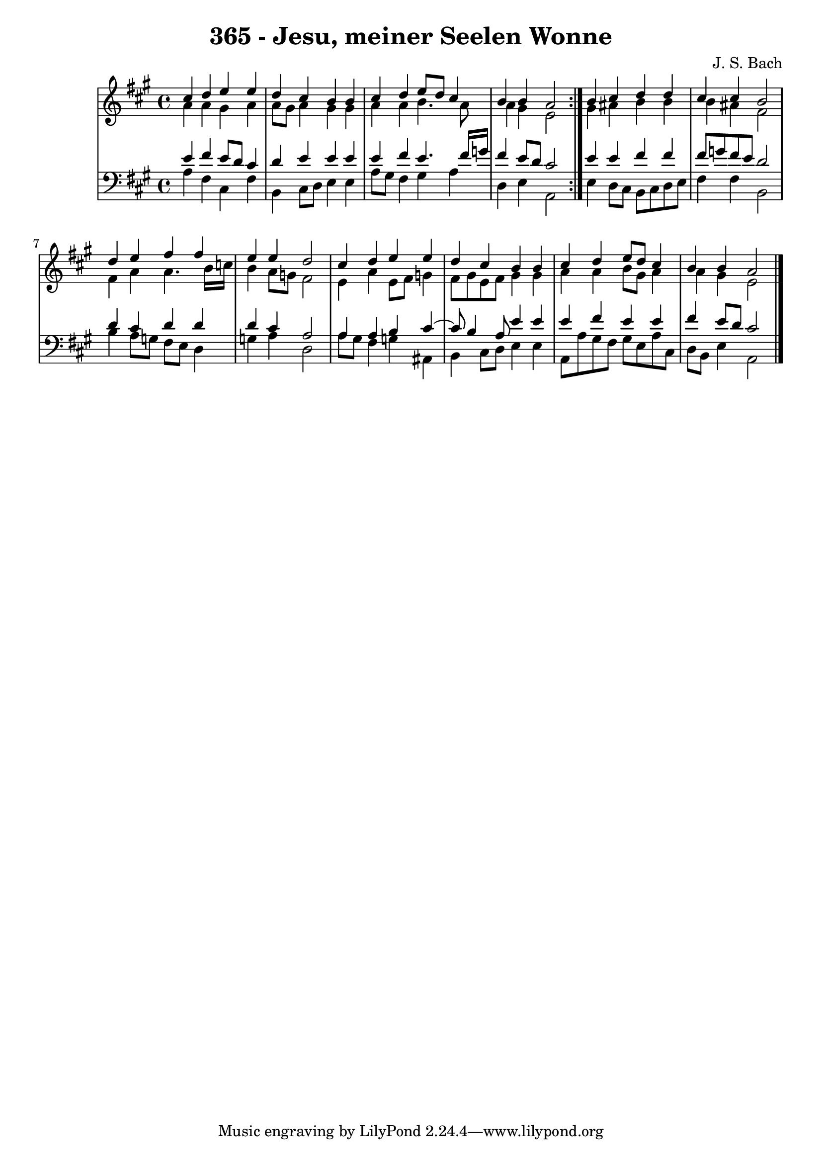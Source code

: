 \version "2.10.33"

\header {
  title = "365 - Jesu, meiner Seelen Wonne"
  composer = "J. S. Bach"
}


global = {
  \time 4/4
  \key a \major
}


soprano = \relative c'' {
  \repeat volta 2 {
    cis4 d4 e4 e4 
    d4 cis4 b4 b4 
    cis4 d4 e8 d8 cis4 
    b4 b4 a2 }
  b4 cis4 d4 d4   %5
  cis4 cis4 b2 
  d4 e4 fis4 fis4 
  e4 e4 d2 
  cis4 d4 e4 e4 
  d4 cis4 b4 b4   %10
  cis4 d4 e8 d8 cis4 
  b4 b4 a2 
  
}

alto = \relative c'' {
  \repeat volta 2 {
    a4 a4 gis4 a4 
    a8 gis8 a4 gis4 gis4 
    a4 a4 b4. a8 
    a4 gis4 e2 }
  gis4 ais4 b4 b4   %5
  b4 ais4 fis2 
  fis4 a4 a4. b16 c16 
  b4 a8 g8 fis2 
  e4 a4 e8 fis8 g4 
  fis8 gis8 e8 fis8 gis4 gis4   %10
  a4 a4 b8 gis8 a4 
  a4 gis4 e2 
  
}

tenor = \relative c' {
  \repeat volta 2 {
    e4 fis4 e8 d8 cis4 
    d4 e4 e4 e4 
    e4 fis4 e4. fis16 g16 
    fis4 e8 d8 cis2 }
  e4 e4 fis4 fis4   %5
  fis8 g8 fis8 e8 d2 
  d4 cis4 d4 d4 
  d4 cis4 a2 
  a4 a4 b4 cis4~ 
  cis8 b4 a8 e'4 e4   %10
  e4 fis4 e4 e4 
  fis4 e8 d8 cis2 
  
}

baixo = \relative c' {
  \repeat volta 2 {
    a4 fis4 cis4 fis4 
    b,4 cis8 d8 e4 e4 
    a8 gis8 fis4 gis4 a4 
    d,4 e4 a,2 }
  e'4 d8 cis8 b8 cis8 d8 e8   %5
  fis4 fis4 b,2 
  b'4 a8 g8 fis8 e8 d4 
  g4 a4 d,2 
  a'8 gis8 fis4 g4 ais,4 
  b4 cis8 d8 e4 e4   %10
  a,8 a'8 gis8 fis8 gis8 e8 a8 cis,8 
  d8 b8 e4 a,2 
  
}

\score {
  <<
    \new StaffGroup <<
      \override StaffGroup.SystemStartBracket #'style = #'line 
      \new Staff {
        <<
          \global
          \new Voice = "soprano" { \voiceOne \soprano }
          \new Voice = "alto" { \voiceTwo \alto }
        >>
      }
      \new Staff {
        <<
          \global
          \clef "bass"
          \new Voice = "tenor" {\voiceOne \tenor }
          \new Voice = "baixo" { \voiceTwo \baixo \bar "|."}
        >>
      }
    >>
  >>
  \layout {}
  \midi {}
}